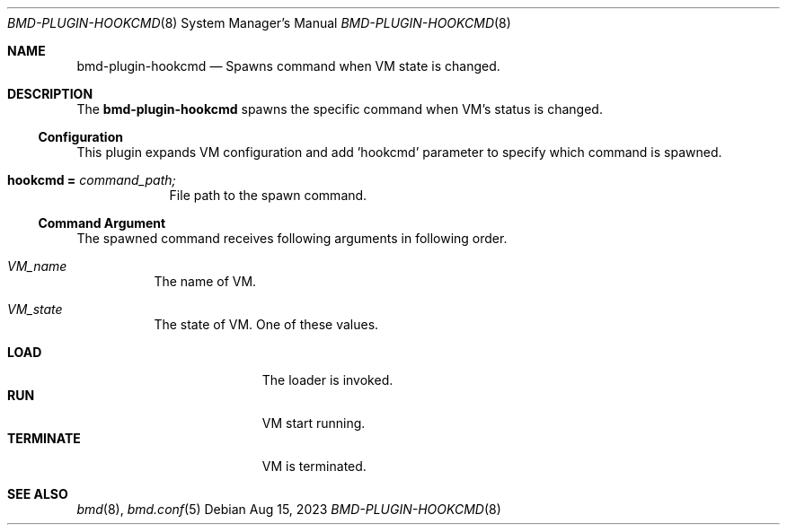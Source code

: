 .Dd Aug 15, 2023
.Dt BMD-PLUGIN-HOOKCMD 8
.Os
.Sh NAME
.Nm bmd-plugin-hookcmd
.Nd Spawns command when VM state is changed.
.Sh DESCRIPTION
The
.Nm
spawns the specific command when VM's status is changed.
.Ss Configuration
This plugin expands VM configuration and add 'hookcmd' parameter to specify
which command is spawned.
.Bl -tag -width hookcmd
.It Cm hookcmd = Ar command_path;
File path to the spawn command.
.El
.Ss Command Argument
The spawned command receives following arguments in following order.
.Bl -tag -with "VM_state"
.It Ar VM_name
The name of VM.
.It Ar VM_state
The state of VM. One of these values.
.Pp
.Bl -tag -width TERMINATE -compact
.It Cm LOAD
The loader is invoked.
.It Cm RUN
VM start running.
.It Cm TERMINATE
VM is terminated.
.El
.El
.Sh SEE ALSO
.Xr bmd 8 ,
.Xr bmd.conf 5
